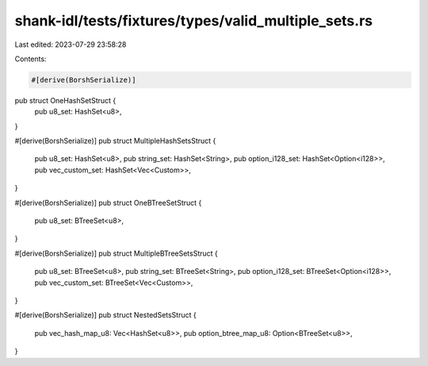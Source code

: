shank-idl/tests/fixtures/types/valid_multiple_sets.rs
=====================================================

Last edited: 2023-07-29 23:58:28

Contents:

.. code-block:: rs

    #[derive(BorshSerialize)]
pub struct OneHashSetStruct {
    pub u8_set: HashSet<u8>,
}

#[derive(BorshSerialize)]
pub struct MultipleHashSetsStruct {
    pub u8_set: HashSet<u8>,
    pub string_set: HashSet<String>,
    pub option_i128_set: HashSet<Option<i128>>,
    pub vec_custom_set: HashSet<Vec<Custom>>,
}

#[derive(BorshSerialize)]
pub struct OneBTreeSetStruct {
    pub u8_set: BTreeSet<u8>,
}

#[derive(BorshSerialize)]
pub struct MultipleBTreeSetsStruct {
    pub u8_set: BTreeSet<u8>,
    pub string_set: BTreeSet<String>,
    pub option_i128_set: BTreeSet<Option<i128>>,
    pub vec_custom_set: BTreeSet<Vec<Custom>>,
}

#[derive(BorshSerialize)]
pub struct NestedSetsStruct {
    pub vec_hash_map_u8: Vec<HashSet<u8>>,
    pub option_btree_map_u8: Option<BTreeSet<u8>>,
}


